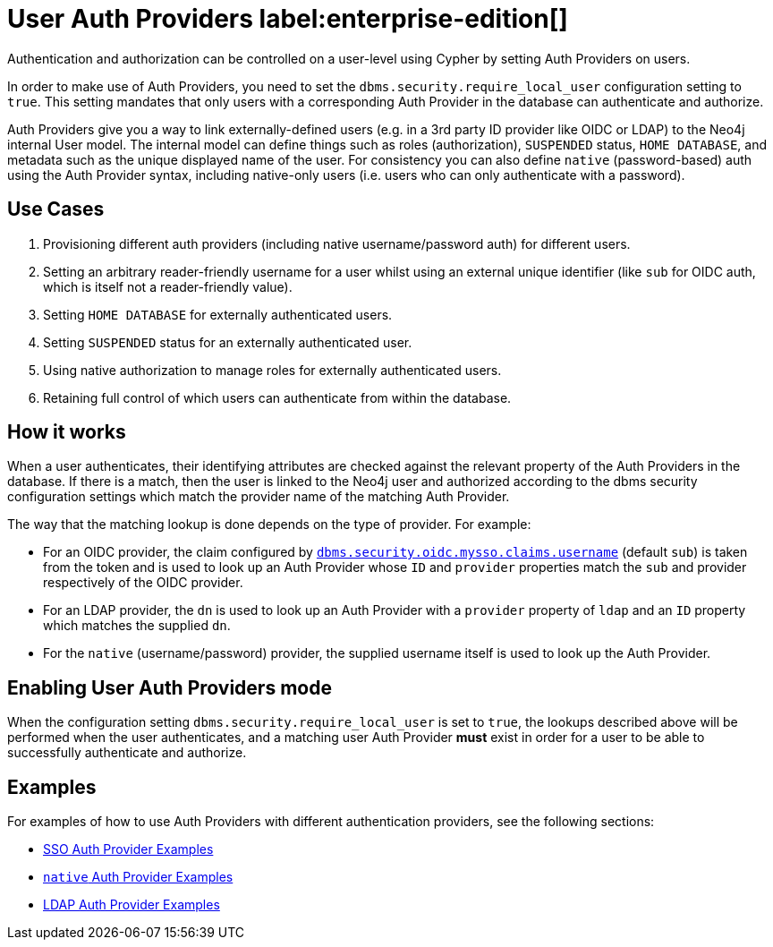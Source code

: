 :description: This section explains how to use Cypher to manage authentication and authorization at the user level using Cypher.

[role=label--new-5.24]
[[access-control-auth-providers]]
= User Auth Providers label:enterprise-edition[]

Authentication and authorization can be controlled on a user-level using Cypher by setting Auth Providers on users.

In order to make use of Auth Providers, you need to set the `dbms.security.require_local_user` configuration setting to `true`.
This setting mandates that only users with a corresponding Auth Provider in the database can authenticate and authorize.

Auth Providers give you a way to link externally-defined users (e.g. in a 3rd party ID provider like OIDC or LDAP) to the Neo4j internal User model. The internal model can define things such as roles (authorization), `SUSPENDED` status, `HOME DATABASE`, and metadata such as the unique displayed name of the user. For consistency you can also define `native` (password-based) auth using the Auth Provider syntax, including native-only users (i.e. users who can only authenticate with a password).

== Use Cases
. Provisioning different auth providers (including native username/password auth) for different users.
. Setting an arbitrary reader-friendly username for a user whilst using an external unique identifier (like `sub` for OIDC auth, which is itself not a reader-friendly value).
. Setting `HOME DATABASE` for externally authenticated users.
. Setting `SUSPENDED` status for an externally authenticated user.
. Using native authorization to manage roles for externally authenticated users.
. Retaining full control of which users can authenticate from within the database.

== How it works
When a user authenticates, their identifying attributes are checked against the relevant property of the Auth Providers in the database.
If there is a match, then the user is linked to the Neo4j user and authorized according to the dbms security configuration settings which match the provider name of the matching Auth Provider.

The way that the matching lookup is done depends on the type of provider. For example:

- For an OIDC provider, the claim configured by xref:configuration/configuration-settings.adoc#config_dbms.security.oidc.-provider-.claims.username[`dbms.security.oidc.mysso.claims.username`] (default `sub`) is taken from the token and is used to look up an Auth Provider whose `ID` and `provider` properties match the `sub` and provider respectively of the OIDC provider.
- For an LDAP provider, the `dn` is used to look up an Auth Provider with a `provider` property of `ldap` and an `ID` property which matches the supplied `dn`.
- For the `native` (username/password) provider, the supplied username itself is used to look up the Auth Provider.

== Enabling User Auth Providers mode
When the configuration setting `dbms.security.require_local_user` is set to `true`, the lookups described above will be performed when the user authenticates, and a matching user Auth Provider *must* exist in order for a user to be able to successfully authenticate and authorize.

== Examples
For examples of how to use Auth Providers with different authentication providers, see the following sections:

- xref:authentication-authorization/sso-integration.adoc#auth-sso-auth-providers[SSO Auth Provider Examples]
- xref:authentication-authorization/manage-users.adoc#access-control-create-users[`native` Auth Provider Examples]
- xref:authentication-authorization/ldap-integration.adoc#auth-ldap-auth-providers[LDAP Auth Provider Examples]


